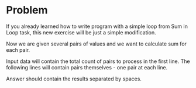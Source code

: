 * Problem
  If you already learned how to write program with a simple loop from Sum in
  Loop task, this new exercise will be just a simple modification.

  Now we are given several pairs of values and we want to calculate sum for each
  pair.

  Input data will contain the total count of pairs to process in the first line.
  The following lines will contain pairs themselves - one pair at each line.

  Answer should contain the results separated by spaces.
